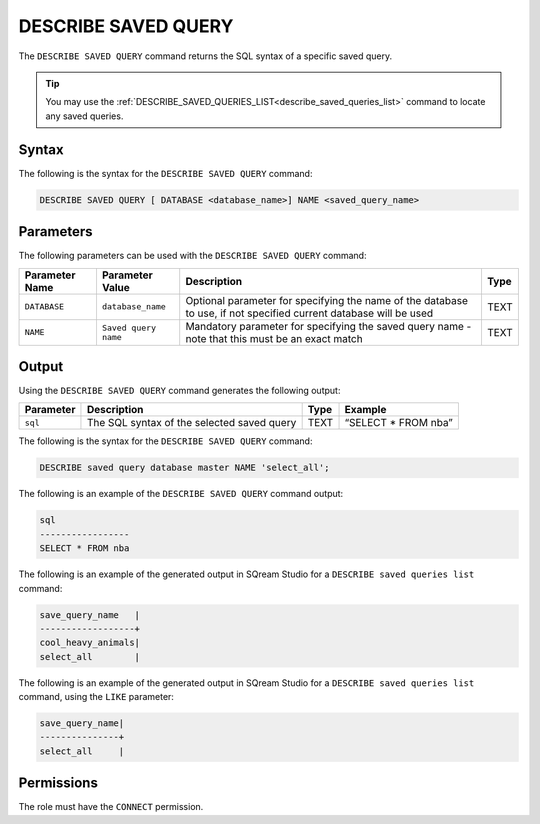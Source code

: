 .. _describe_saved_query:

********************
DESCRIBE SAVED QUERY
********************
The ``DESCRIBE SAVED QUERY`` command returns the SQL syntax of a specific saved query.

.. tip:: You may use the :ref:`DESCRIBE_SAVED_QUERIES_LIST<describe_saved_queries_list>` command to locate any saved queries.

Syntax
==========
The following is the syntax for the ``DESCRIBE SAVED QUERY`` command:

.. code-block:: postgres

   DESCRIBE SAVED QUERY [ DATABASE <database_name>] NAME <saved_query_name>
   
Parameters
============
The following parameters can be used with the ``DESCRIBE SAVED QUERY`` command:

.. list-table:: 
   :widths: auto
   :header-rows: 1
   
   * - Parameter Name
     - Parameter Value
     - Description
     - Type
   * - ``DATABASE``
     - ``database_name``
     - Optional parameter for specifying the name of the database to use, if not specified current database will be used
     - TEXT
   * - ``NAME``
     - ``Saved query name``
     - Mandatory parameter for specifying the saved query name - note that this must be an exact match
     - TEXT
	 
	 
Output
=============
Using the ``DESCRIBE SAVED QUERY`` command generates the following output:

.. list-table:: 
   :widths: auto
   :header-rows: 1
   
   * - Parameter
     - Description
     - Type
     - Example
   * - ``sql``
     - The SQL syntax of the selected saved query
     - TEXT
     - “SELECT * FROM nba”





The following is the syntax for the ``DESCRIBE SAVED QUERY`` command:

.. code-block:: postgres

   DESCRIBE saved query database master NAME 'select_all';
   
   
The following is an example of the ``DESCRIBE SAVED QUERY`` command output:

.. code-block:: postgres

	sql              
	-----------------
	SELECT * FROM nba

The following is an example of the generated output in SQream Studio for a ``DESCRIBE saved queries list`` command:

.. code-block:: postgres
	
		save_query_name   |
		------------------+
		cool_heavy_animals|
		select_all        |

The following is an example of the generated output in SQream Studio for a ``DESCRIBE saved queries list`` command, using the ``LIKE`` parameter:

.. code-block:: postgres

		save_query_name|
		---------------+
		select_all     |

Permissions
=============

The role must have the ``CONNECT`` permission.